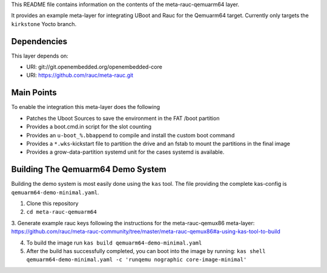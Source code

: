 This README file contains information on the contents of the meta-rauc-qemuarm64 layer.

It provides an example meta-layer for integrating UBoot and Rauc for the Qemuarm64 target.
Currently only targets the ``kirkstone`` Yocto branch.


Dependencies
============

This layer depends on:

* URI: git://git.openembedded.org/openembedded-core
* URI: https://github.com/rauc/meta-rauc.git


Main Points
===========

To enable the integration this meta-layer does the following

* Patches the Uboot Sources to save the environment in the FAT /boot partition
* Provides a boot.cmd.in script for the slot counting
* Provides an ``u-boot_%.bbappend`` to compile and install the custom boot command
* Provides a ``*.wks``-kickstart file to partition the drive and an fstab to mount the partitions in the final image
* Provides a grow-data-partition systemd unit for the cases systemd is available.

Building The Qemuarm64 Demo System
==================================

Building the demo system is most easily done using the ``kas`` tool. The file providing the complete kas-config is 
``qemuarm64-demo-minimal.yaml``.

1. Clone this repository

2. ``cd meta-rauc-qemuarm64``

3. Generate example rauc keys following the instructions for the meta-rauc-qemux86 meta-layer:
https://github.com/rauc/meta-rauc-community/tree/master/meta-rauc-qemux86#a-using-kas-tool-to-build

4. To build the image run ``kas build qemuarm64-demo-minimal.yaml``

5. After the build has successfully completed, you can boot into the image by running: ``kas shell qemuarm64-demo-minimal.yaml -c 'runqemu nographic core-image-minimal'``
